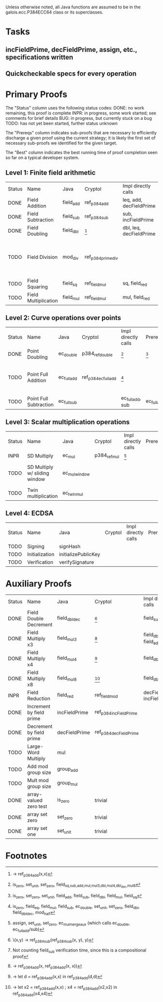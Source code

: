Unless otherwise noted, all Java functions are assumed to be in the
galois.ecc.P384ECC64 class or its superclasses.

* Tasks
** incFieldPrime, decFieldPrime, assign, etc., specifications written
** Quickcheckable specs for every operation
   DEADLINE: <2011-11-18 Fri>

* Primary Proofs
The "Status" column uses the following status codes: 
  DONE: no work remaining, this proof is complete
  INPR: in progress, some work started; see comments for brief details
   BUG: in progress, but currently stuck on a bug
  TODO: has not yet been started, further status unknown

The "Prereqs" column indicates sub-proofs that are necessary to efficiently
discharge a given proof using the current strategy; it is likely the first set
of necessary sub-proofs we identified for the given target.

The "Best" column indicates the best running time of proof completion seen so
far on a typical developer system. 

** Level 1: Finite field arithmetic
| Status | Name                 | Java      | Cryptol            | Impl directly calls     | Prereqs | Quickchecks | Verifies | Best | Comments                                                                       |
| DONE   | Field Addition       | field_add | ref_p384_add       | leq, add, decFieldPrime | None    |        1000 | Yes, abc | 37s  |                                                                                |
| DONE   | Field Subtraction    | field_sub | ref_p384_sub       | sub, incFieldPrime      | None    |        1000 | Yes, abc | 47s  |                                                                                |
| DONE   | Field Doubling       | field_dbl | [fn:1]             | dbl, leq, decFieldPrime | None    |        1000 | Yes, abc | 4s   |                                                                                |
| TODO   | Field Division       | mod_div   | ref_p384_prime_div |                         |         |     no spec | No       |      | Cannot generate formal model of monomorphized ref_p384_prime_div (Cryptol OOM) |
| TODO   | Field Squaring       | field_sq  | ref_field_mul      | sq, field_red           |         |         100 | No       |      |                                                                                |
| TODO   | Field Multiplication | field_mul | ref_field_mul      | mul, field_red          |         |         100 | No       |      |                                                                                |

** Level 2: Curve operations over points
| Status | Name                   | Java        | Cryptol              | Impl directly calls | Prereqs     | Quickchecks | Verifies      | Comments                                                         |
| DONE   | Point Doubling         | ec_double   | p384_ref_double      | [fn:7]              | [fn:8]      |        1000 | Yes, rewriter |                                                                  |
| TODO   | Point Full Addition    | ec_full_add | ref_p384_ec_full_add | [fn:9]              |             |         100 | No            | Cannot yet integrate into toplevel.saw (see ec_full_add_bug.saw) |
| TODO   | Point Full Subtraction | ec_full_sub |                      | ec_full_add, sub    | ec_full_add |         100 | No            | "" ""                                                            |

** Level 3: Scalar multiplication operations
| Status | Name                          | Java          | Cryptol      | Impl directly calls | Prereqs | Quickchecks | Verifies | Comments                        |
| INPR   | SD Multiply                   | ec_mul        | p384_ref_mul | [fn:10]             |         | no spec     | No       |                                 |
| TODO   | SD Multiply w/ sliding window | ec_mul_window |              |                     |         | no spec     | No       | In use, but more complex than ^ |
| TODO   | Twin multiplication           | ec_twin_mul   |              |                     |         | no spec     | No       | High risk                       |

** Level 4: ECDSA
| Status | Name           | Java                | Cryptol | Impl directly calls | Prereqs | Quickchecks | Verifies | Comments  |
| TODO   | Signing        | signHash            |         |                     |         | no spec     | No       | High risk |
| TODO   | Initialization | initializePublicKey |         |                     |         | no spec     | No       | High risk |
| TODO   | Verification   | verifySignature     |         |                     |         | no spec     | No       | High risk |

* Auxiliary Proofs
| Status | Name                     | Java          | Cryptol                | Impl directly calls          | Prereqs   | Quickchecks | Verifies | Best     | Comments |
| DONE   | Field Double Decrement   | field_dbl_dec | [fn:2]                 | field_sub                    | field_sub |        1000 | Yes, abc | 3s[fn:3] |          |
| DONE   | Field Multiply x3        | field_mul3    | [fn:4]                 | field_dbl, field_add         |           |        1000 | Yes, abc | 17s      |          |
| DONE   | Field Multiply x4        | field_mul4    | [fn:5]                 | field_dbl                    |           |        1000 | Yes, abc | 6s       |          |
| DONE   | Field Multiply x8        | field_mul8    | [fn:6]                 | field_dbl                    |           |        1000 | Yes, abc | 13s      |          |
| INPR   | Field Reduction          | field_red     | ref_field_mod          | decFieldPrime, incFieldPrime |           |      100000 | No       |          |          |
| DONE   | Increment by field prime | incFieldPrime | ref_p384_incFieldPrime |                              |           |      100000 | Yes, abc | 2s       |          |
| DONE   | Decrement by field prime | decFieldPrime | ref_p384_decFieldPrime |                              |           |      100000 | Yes, abc | <2s      |          |
| TODO   | Large-Word Multiply      | mul           |                        |                              |           |     no spec | No       |          |          |
| TODO   | Add mod group size       | group_add     |                        |                              |           |     no spec | No       |          |          |
| TODO   | Mult mod group size      | group_mul     |                        |                              |           |     no spec | No       |          |          |
| DONE   | array-valued zero test   | is_zero       | trivial                |                              |           |          -- | Yes, abc | <2s      |          |
| DONE   | array set zero           | set_zero      | trivial                |                              |           |          -- | Yes, abc | <2s      |          |
| DONE   | array set one            | set_unit      | trivial                |                              |           |          -- | Yes, abc | <2s      |          |

* Footnotes
[fn:1] \x -> ref_p384_add(x,x)
[fn:2] \(x,y) -> ref_p384_sub(ref_p384_sub(x, y), y)
[fn:3] Not counting field_sub verification time, since this is a compositional proof
[fn:4] \x -> ref_p384_add(x, ref_p384_add(x, x))
[fn:5] \x -> let d = ref_p384_add(x,x) in ref_p384_add(d,d)
[fn:6] \x -> let x2 = ref_p384_add(x,x) ; x4 = ref_p384_add(x2,x2) in ref_p384_add(x4,x4)
[fn:7] is_zero, set_unit, set_zero, field_{sq,sub,add,mul,mul3,dbl,mul4,dbl_dec,mul8}
[fn:8] is_zero, set_zero, set_unit, field_add, field_sub, field_dbl, field_mul, field_sq
[fn:9] is_zero, field_eq, field_mul, field_sub, ec_double, set_unit, set_zero, field_dbl, field_dbl_dec, mod_half
[fn:10] assign, set_unit, set_zero, ec_mul_merge_aux (which calls ec_double, ec_full_add/sub)


